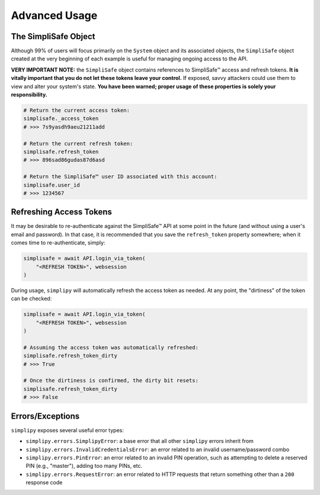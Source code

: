 Advanced Usage
--------------

The SimpliSafe Object
*********************

Although 99% of users will focus primarily on the ``System`` object and its associated
objects, the ``SimpliSafe`` object created at the very beginning of each example is
useful for managing ongoing access to the API.

**VERY IMPORTANT NOTE:** the ``SimpliSafe`` object contains references to
SimpliSafe™ access and refresh tokens. **It is vitally important that you do
not let these tokens leave your control.** If exposed, savvy attackers could
use them to view and alter your system's state. **You have been warned; proper
usage of these properties is solely your responsibility.**

.. code:: python

    # Return the current access token:
    simplisafe._access_token
    # >>> 7s9yasdh9aeu21211add

    # Return the current refresh token:
    simplisafe.refresh_token
    # >>> 896sad86gudas87d6asd

    # Return the SimpliSafe™ user ID associated with this account:
    simplisafe.user_id
    # >>> 1234567

Refreshing Access Tokens
************************

It may be desirable to re-authenticate against the SimpliSafe™ API at some
point in the future (and without using a user's email and password). In that
case, it is recommended that you save the ``refresh_token`` property somewhere;
when it comes time to re-authenticate, simply:

.. code:: python

    simplisafe = await API.login_via_token(
        "<REFRESH TOKEN>", websession
    )

During usage, ``simplipy`` will automatically refresh the access token as needed.
At any point, the "dirtiness" of the token can be checked:

.. code:: python

    simplisafe = await API.login_via_token(
        "<REFRESH TOKEN>", websession
    )

    # Assuming the access token was automatically refreshed:
    simplisafe.refresh_token_dirty
    # >>> True

    # Once the dirtiness is confirmed, the dirty bit resets:
    simplisafe.refresh_token_dirty
    # >>> False

Errors/Exceptions
*****************

``simplipy`` exposes several useful error types:

* ``simplipy.errors.SimplipyError``: a base error that all other ``simplipy``
  errors inherit from
* ``simplipy.errors.InvalidCredentialsError``: an error related to an invalid
  username/password combo
* ``simplipy.errors.PinError``: an error related to an invalid PIN operation,
  such as attempting to delete a reserved PIN (e.g., "master"), adding too many
  PINs, etc.
* ``simplipy.errors.RequestError``: an error related to HTTP requests that return
  something other than a ``200`` response code
